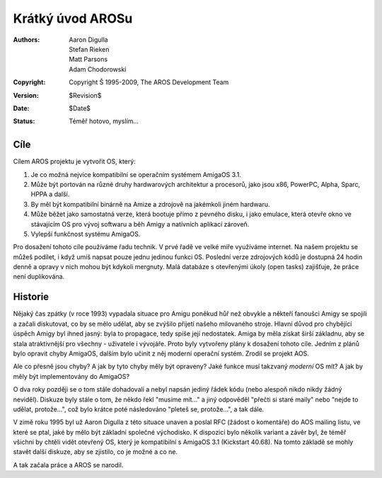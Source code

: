 =================
Krátký úvod AROSu
=================

:Authors:   Aaron Digulla, Stefan Rieken, Matt Parsons, Adam Chodorowski 
:Copyright: Copyright Š 1995-2009, The AROS Development Team
:Version:   $Revision$
:Date:      $Date$
:Status:    Téměř hotovo, myslím...


.. Include:: index-abstract.cs


Cíle
====

Cílem AROS projektu je vytvořit OS, který:

1. Je co možná nejvíce kompatibilní se operačním systémem AmigaOS 3.1.

2. Může být portován na různé druhy hardwarových architektur a
   procesorů, jako jsou x86, PowerPC, Alpha, Sparc, HPPA a další.

3. By měl být kompatibilní binárně na Amize a zdrojově na jakémkoli jiném
   hardwaru.

4. Může běžet jako samostatná verze, která bootuje přímo z pevného disku, i
   jako emulace, která otevře okno ve stávajícím OS pro vývoj softwaru a
   běh Amigy a nativních aplikací zároveň.

5. Vylepší funkčnost systému AmigaOS.

Pro dosažení tohoto cíle používáme řadu technik. V prvé řadě ve velké míře
využíváme internet. Na našem projektu se můžeš podílet, i když umíš napsat
pouze jednu jedinou funkci 0S. Poslední verze zdrojových kódů
je dostupná 24 hodin denně a opravy v nich mohou být kdykoli mergnuty.
Malá databáze s otevřenými úkoly (open tasks) zajišťuje, že práce není duplikována.


Historie
========

Nějaký čas zpátky (v roce 1993) vypadala situace pro Amigu poněkud hůř
než obvykle a někteří fanoušci Amigy se spojili a začali diskutovat, co by
se mělo udělat, aby se zvýšilo přijetí našeho milovaného stroje. Hlavní důvod
pro chybějící úspěch Amigy byl ihned jasný: byla to propagace,
tedy spíše její nedostatek. Amiga by měla získat širší základnu, aby
se stala atraktivnější pro všechny - uživatele i vývojáře. Proto byly
vytvořeny plány k dosažení tohoto cíle. Jedním z plánů bylo opravit chyby AmigaOS,
dalším bylo učinit z něj moderní operační systém. Zrodil se projekt AOS.

Ale co přesně jsou chyby? A jak by tyto chyby měly být opraveny? Jaké funkce
musí takzvaný *moderní* OS mít? A jak by měly být implementovány
do AmigaOS?

O dva roky později se o tom stále dohadovali a nebyl napsán
jediný řádek kódu (nebo alespoň nikdo nikdy žádný neviděl). Diskuze
byly stále o tom, že někdo řekl "musíme mít..." a
jiný odpověděl "přečti si staré maily" nebo "nejde to udělat, protože...",
což bylo krátce poté následováno "pleteš se, protože...", a tak dále.

V zimě roku 1995 byl už Aaron Digulla z této situace unaven a poslal
RFC (žádost o komentáře) do AOS mailing listu, ve které se ptal, jaké
by mělo být základní společné východisko. K dispozici bylo několik variant a závěr
byl, že téměř všichni by chtěli vidět otevřený OS, který je kompatibilní s
AmigaOS 3.1 (Kickstart 40.68). Na tomto základě se mohly stavět další diskuze,
aby se zjistilo, co je možné a co ne.

A tak začala práce a AROS se narodil.
